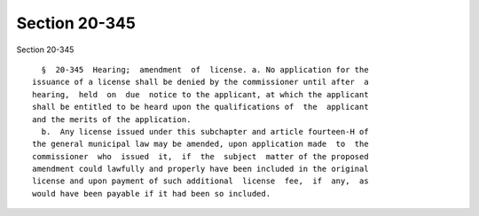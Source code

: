 Section 20-345
==============

Section 20-345 ::    
        
     
        §  20-345  Hearing;  amendment  of  license. a. No application for the
      issuance of a license shall be denied by the commissioner until after  a
      hearing,  held  on  due  notice to the applicant, at which the applicant
      shall be entitled to be heard upon the qualifications of  the  applicant
      and the merits of the application.
        b.  Any license issued under this subchapter and article fourteen-H of
      the general municipal law may be amended, upon application made  to  the
      commissioner  who  issued  it,  if  the  subject  matter of the proposed
      amendment could lawfully and properly have been included in the original
      license and upon payment of such additional  license  fee,  if  any,  as
      would have been payable if it had been so included.
    
    
    
    
    
    
    